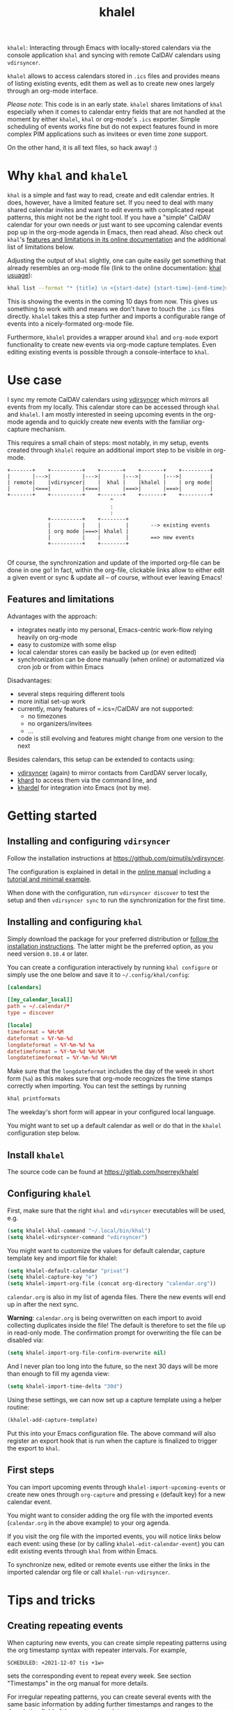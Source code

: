 #+TITLE: khalel

=khalel=: Interacting through Emacs with locally-stored calendars via the
console application =khal= and syncing with remote CalDAV calendars using
=vdirsyncer=.

[[file:screenshot_agenda.png]]

=khalel= allows to access calendars stored in =.ics= files and provides means of
listing existing events, edit them as well as to create new ones largely through
an org-mode interface.

/Please note/: This code is in an early state. =khalel= shares limitations of
=khal= especially when it comes to calendar entry fields that are not handled at
the moment by either =khalel=, =khal= or org-mode's =.ics= exporter. Simple
scheduling of events works fine but do not expect features found in more complex
PIM applications such as invitees or even time zone support.

On the other hand, it is all text files, so hack away! :)

* Why =khal= and =khalel=
=khal= is a simple and fast way to read, create and edit calendar entries. It
does, however, have a limited feature set. If you need to deal with many shared
calendar invites and want to edit events with complicated repeat patterns, this
might not be the right tool. If you have a "simple" CalDAV calendar for your own
needs /or/ just want to see upcoming calendar events pop up in the org-mode
agenda in Emacs, then read ahead. Also check out =khal='s [[https://khal.readthedocs.io/en/latest/index.html#features][features and
limitations in its online documentation]] and the additional list of limitations
below.

Adjusting the output of =khal= slightly, one can quite easily get something that already resembles an
org-mode file (link to the online documentation: [[https://khal.readthedocs.io/en/latest/usage.html][khal usuage]]):

#+begin_src bash :results output
khal list --format "* {title} \n <{start-date} {start-time}-{end-time}> \n {location} \n {description}" --day-format "" today 10d
#+end_src

#+RESULTS:
: * DnD mit den Toten Charaktären \n <2021-09-04 21:00-23:00> \n  \n
: * DHL \n <2021-09-09 13:00-16:00> \n  \n
: * Ge blod \n <2021-09-09 13:00-19:00> \n  \n
: * Rebeckas släkt \n <2021-09-11 16:00-19:00> \n  \n
: * Plocka 🍄 \n <2021-09-12 -> \n  \n
: * IcewindDale DnD \n <2021-09-12 16:00-19:00> \n  \n

This is showing the events in the coming 10 days from now. This gives us
something to work with and means we don't have to touch the =.ics= files
directly. =khalel= takes this a step further and imports a configurable range of
events into a nicely-formated org-mode file.

Furthermore, =khalel= provides a wrapper around =khal= and =org-mode= export
functionality to create new events via org-mode capture templates. Even editing
existing events is possible through a console-interface to =khal=.

* Use case

I sync my remote CalDAV calendars using [[https://github.com/pimutils/vdirsyncer][vdirsyncer]] which mirrors all events from
my locally. This calendar store can be accessed through =khal= and =khalel=. I
am mostly interested in seeing upcoming events in the org-mode agenda and to
quickly create new events with the familiar org-capture mechanism.

This requires a small chain of steps: most notably, in my setup, events created
through =khalel= require an additional import step to be visible in org-mode.

#+begin_src ditaa :file sync_scheme.png
  +-------+    +----------+    +-------+    +-------+    +---------+
  |       |--->|          |--->|       |--->|       |--->|         |
  | remote|    |vdirsyncer|    |  khal |    |khalel |    | org mode|
  |       |<===|          |<===|       |===>|       |===>|         |
  +-------+    +----------+    +-------+    +-------+    +---------+
                                   ^
                                   :
                                   :
               +----------+    +--------+
               |          |    |        |       --> existing events
               | org mode |===>| khalel |
               |          |    |        |       ==> new events
               +----------+    +--------+

#+end_src

#+RESULTS:
[[file:sync_scheme.png]]

Of course, the synchronization and update of the imported org-file can be done
in one go! In fact, within the org-file, clickable links allow to either edit a
given event or sync & update all -- of course, without ever leaving Emacs!

** Features and limitations

Advantages with the approach:
- integrates neatly into my personal, Emacs-centric work-flow relying heavily on org-mode
- easy to customize with some elisp
- local calendar stores can easily be backed up (or even edited)
- synchronization can be done manually (when online) or automatized via cron job
  or from within Emacs

Disadvantages:
- several steps requiring different tools
- more initial set-up work
- currently, many features of =.ics=/CalDAV are not supported:
  - no timezones
  - no organizers/invitees
  - ...
- code is still evolving and features might change from one version to the next

Besides calendars, this setup can be extended to contacts using:
- [[https://github.com/pimutils/vdirsyncer][vdirsyncer]] (again) to mirror contacts from CardDAV server locally,
- [[https://github.com/scheibler/khard][khard]] to access them via the command line, and
- [[https://github.com/DamienCassou/khardel][khardel]] for integration into Emacs (not by me).

* Getting started
** Installing and configuring =vdirsyncer=
Follow the installation instructions at [[https://github.com/pimutils/vdirsyncer]].

The configuration is explained in detail in the [[http://vdirsyncer.pimutils.org/en/stable/config.html#][online manual]] including a
[[http://vdirsyncer.pimutils.org/en/stable/tutorial.html][tutorial and minimal example]].

When done with the configuration, run =vdirsyncer discover= to test the setup
and then =vdirsyncer sync= to run the synchronization for the first time.

** Installing and configuring =khal=

Simply download the package for your preferred distribution or [[https://khal.readthedocs.io/en/latest/install.html][follow the
installation instructions]]. The latter might be the preferred option, as you need
version =0.10.4= or later.

You can create a configuration interactively by running =khal configure= or
simply use the one below and save it to =~/.config/khal/config=:

#+begin_src conf
[calendars]

[[my_calendar_local]]
path = ~/.calendar/*
type = discover

[locale]
timeformat = %H:%M
dateformat = %Y-%m-%d
longdateformat = %Y-%m-%d %a
datetimeformat = %Y-%m-%d %H:%M
longdatetimeformat = %Y-%m-%d %H:%M
#+end_src

Make sure that the =longdateformat= includes the day of the week in short form
(=%a=) as this makes sure that org-mode recognizes the time stamps correctly
when importing. You can test the settings by running
#+begin_src bash :results output
khal printformats
#+end_src

#+RESULTS:
: longdatetimeformat: 2013-12-21 21:45
: datetimeformat: 2013-12-21 21:45
: longdateformat: 2013-12-21 lör
: dateformat: 2013-12-21
: timeformat: 21:45

The weekday's short form will appear in your configured local language.

You might want to set up a default calendar as well or do that in the =khalel= configuration step below.

** Install =khalel=
The source code can be found at [[https://gitlab.com/hperrey/khalel]]

** Configuring =khalel=
First, make sure that the right =khal= and =vdirsyncer= executables will be used, e.g.
#+begin_src emacs-lisp
(setq khalel-khal-command "~/.local/bin/khal")
(setq khalel-vdirsyncer-command "vdirsyncer")
#+end_src

You might want to customize the values for default calendar, capture template key and import file for khalel:
#+begin_src emacs-lisp
(setq khalel-default-calendar "privat")
(setq khalel-capture-key "e")
(setq khalel-import-org-file (concat org-directory "calendar.org"))
#+end_src

 =calendar.org= is also in my list of agenda files. There the new events will end up in after the next sync.

*Warning*: =calendar.org= is being overwritten on each import to avoid
 collecting duplicates inside the file! The default is therefore to set the file
 up in read-only mode. The confirmation prompt for overwriting the file can be
 disabled via:
#+begin_src emacs-lisp
(setq khalel-import-org-file-confirm-overwrite nil)
#+end_src

And I never plan too long into the future, so the next 30 days will be more than enough to fill my agenda view:
#+begin_src emacs-lisp
(setq khalel-import-time-delta "30d")
#+end_src

Using these settings, we can now set up a capture template using a helper routine:
#+begin_src emacs-lisp
(khalel-add-capture-template)
#+end_src
Put this into your Emacs configuration file. The above command will also
register an export hook that is run when the capture is finalized to trigger the
export to =khal=.

** First steps
You can import upcoming events through =khalel-import-upcoming-events= or create
new ones through =org-capture= and pressing =e= (default key) for a new calendar
event.

You might want to consider adding the org file with the imported events
(=calendar.org= in the above example) to your org agenda.

If you visit the org file with the imported events, you will notice links below
each event: using these (or by calling =khalel-edit-calendar-event=) you can
edit existing events through =khal= from within Emacs.

To synchronize new, edited or remote events use either the links in the imported
calendar org file or call =khalel-run-vdirsyncer=.
* Tips and tricks
** Creating repeating events
When capturing new events, you can create simple repeating patterns using the org timestamp syntax with repeater intervals. For example,
#+begin_example
SCHEDULED: <2021-12-07 tis +1w>
#+end_example
sets the corresponding event to repeat every week. See section "Timestamps" in the org manual for more details.

For irregular repeating patterns, you can create several events with the same basic information by adding further timestamps and ranges to the description field of the capture template:
#+begin_example
,* example event
SCHEDULED: <2021-11-21 sön 13:27>--<2021-11-21 sön 19:22>
:PROPERTIES:
:CREATED: [2021-11-21 sön 13:27]
:CALENDAR:
:CATEGORY: event
:LOCATION:
:APPT_WARNTIME: 10
:ID:       99c11a2c-bdbd-4625-81b8-4d61729ce64f
:END:
repeats:
- <2021-11-22 mån 17:01-20:01>
- <2021-11-23 tis 19:00>--<2021-11-23 tis 21:21>
#+end_example

For each of the timestamps in the bottom, additional events (with unique IDs) will be created through the ics export. Please not that using actual (sub) headings would create events with different descriptions. Also, the "SCHEDULED" for the main event is expected to be always present, even when further events are added as part of the description.
** Limiting import to a single calendar
If you call =khal-import-upcoming-events= with a prefix argument (e.g. =C-u=), the import will be limited to the default calendar defined in =khal-default-calendar=.
** Importing calendars into separate =org= files
If you have several calendars that you would like to import into separate =org= files, you can define your own import routines like this:
#+begin_src emacs-lisp
(defun hanno/import-upcoming-work-events ()
  "Import only work events via `khalel-import-upcoming-events`."
  (interactive)
  (let ((current-prefix-arg '(4))
    (khalel-default-calendar "work")
    (khalel-import-org-file (concat org-directory "work-events.org")))
      (call-interactively #'khalel-import-upcoming-events)))
#+end_src
This limits the import to a single calendar =work= and stores it in the file
=work-events.org=. Consider to also modify =khalel-import-org-file-header= and
=khalel-import-format= to make them reflect your customization.

* Troubleshooting
** Getting warning message =Ignoring unsafe file local variable: buffer-read-only= when running =khalel-import-upcoming-events=
The =calendar.org= file in which the upcoming events are imported into, is set
to =read-only-mode= as any changes to this file would be overwritten by the next
import. This is done via so-called "file local variables" which, by default, are
ignored by Emacs until they are marked "safe" by the user.

To mark this particular variable as safe, set the variable
=safe-local-variable-values= in your Emacs configuration, e.g.:
#+begin_src emacs-lisp
(setq safe-local-variable-values
   (quote
    ((buffer-read-only . 1))))
#+end_src
** The file with imported events is empty/contains no scheduled items after running =khal-import-upcoming-events=
This can have a number of reasons. First check your =khal= installation by running in the terminal:
#+begin_src sh
khal list today 30d
#+end_src

If you get an error message or empty output, please double-check your =khal=
configuration and make sure that you have events scheduled during the next
month.

In case you do get output from the above command but the file =khalel= imports
into is still empty, please check your =*Messages*= buffer for error messages
and continue in the corresponding section.

** =Searching for program: No such file or directory, khal=
This indicates that =khal= could not be found. Run
#+begin_src sh
which khal
#+end_src
and then adjust the variable =khalel-khal-command= to match this path.

** Error message =khal exited with non-zero exit code; see buffer ‘*khal-errors*’ for details.=
As stated in the error message, open the =*khal-errors*= buffer to see the exact
cause of the error.

A likely reason for this error is =khalel= relying on VCALENDAR fields not
supported in the installed =khal= version (e.g. =khal= reporting =critical:
'url'=). Double-check that your version matches the required one:
#+begin_src sh
khal --version
#+end_src

See the above section on =khal= installation for the version requirements.

Should a later version than the above mentioned cause any errors, then please
report this problem and include the version of =khal= and the contents of the
=*khal-errors*= buffer.
* Reporting issues
Please open an issue on [[https://gitlab.com/hperrey/khalel/-/issues][gitlab]] (preferred) or write an [[mailto:khalel-issues@hoowl.se][email]].
